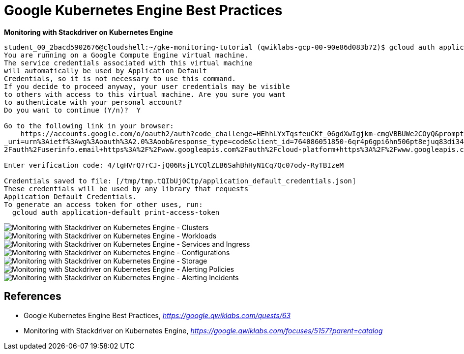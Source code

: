 Google Kubernetes Engine Best Practices
=======================================

**Monitoring with Stackdriver on Kubernetes Engine**

[source.console]
----
student_00_2bacd5902676@cloudshell:~/gke-monitoring-tutorial (qwiklabs-gcp-00-90e86d083b72)$ gcloud auth application-default login
You are running on a Google Compute Engine virtual machine.
The service credentials associated with this virtual machine
will automatically be used by Application Default
Credentials, so it is not necessary to use this command.
If you decide to proceed anyway, your user credentials may be visible
to others with access to this virtual machine. Are you sure you want
to authenticate with your personal account?
Do you want to continue (Y/n)?  Y

Go to the following link in your browser:
    https://accounts.google.com/o/oauth2/auth?code_challenge=HEhhLYxTqsfeuCKf_06gdXwIgjkm-cmgVBBUWe2COyQ&prompt=select_account&code_challenge_method=S256&access_type=offline&redirect
_uri=urn%3Aietf%3Awg%3Aoauth%3A2.0%3Aoob&response_type=code&client_id=764086051850-6qr4p6gpi6hn506pt8ejuq83di341hur.apps.googleusercontent.com&scope=https%3A%2F%2Fwww.googleapis.com%
2Fauth%2Fuserinfo.email+https%3A%2F%2Fwww.googleapis.com%2Fauth%2Fcloud-platform+https%3A%2F%2Fwww.googleapis.com%2Fauth%2Faccounts.reauth

Enter verification code: 4/tgHVrQ7rCJ-jQ06RsjLYCQlZLB6SahBhHyN1Cq7Qc07ody-RyTBIzeM

Credentials saved to file: [/tmp/tmp.tQIbUj0Ctp/application_default_credentials.json]
These credentials will be used by any library that requests
Application Default Credentials.
To generate an access token for other uses, run:
  gcloud auth application-default print-access-token
----

image::Monitoring with Stackdriver on Kubernetes Engine - Clusters.png[Monitoring with Stackdriver on Kubernetes Engine - Clusters]

image::Monitoring with Stackdriver on Kubernetes Engine - Workloads.png[Monitoring with Stackdriver on Kubernetes Engine - Workloads]

image::Monitoring with Stackdriver on Kubernetes Engine - Services and Ingress.png[Monitoring with Stackdriver on Kubernetes Engine - Services and Ingress]

image::Monitoring with Stackdriver on Kubernetes Engine - Configuration.png[Monitoring with Stackdriver on Kubernetes Engine - Configurations]

image::Monitoring with Stackdriver on Kubernetes Engine - Storage.png[Monitoring with Stackdriver on Kubernetes Engine - Storage]

image::Monitoring with Stackdriver on Kubernetes Engine - Alerting Policies.png[Monitoring with Stackdriver on Kubernetes Engine - Alerting Policies]

image::Monitoring with Stackdriver on Kubernetes Engine - Alerting Incidents.png[Monitoring with Stackdriver on Kubernetes Engine - Alerting Incidents]


References
----------

- Google Kubernetes Engine Best Practices, _https://google.qwiklabs.com/quests/63_
- Monitoring with Stackdriver on Kubernetes Engine, _https://google.qwiklabs.com/focuses/5157?parent=catalog_